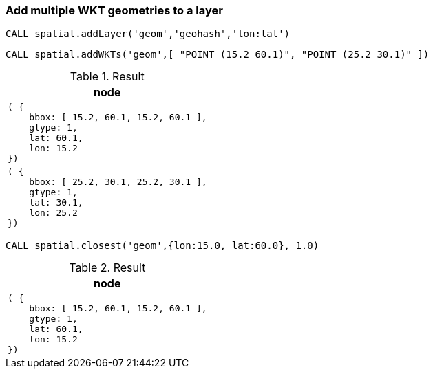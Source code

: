 === Add multiple WKT geometries to a layer

[source,cypher]
----
CALL spatial.addLayer('geom','geohash','lon:lat')
----

[source,cypher]
----
CALL spatial.addWKTs('geom',[ "POINT (15.2 60.1)", "POINT (25.2 30.1)" ])
----

.Result

[opts="header",cols="1"]
|===
|node
a|
[source]
----
( {
    bbox: [ 15.2, 60.1, 15.2, 60.1 ],
    gtype: 1,
    lat: 60.1,
    lon: 15.2
})
----

a|
[source]
----
( {
    bbox: [ 25.2, 30.1, 25.2, 30.1 ],
    gtype: 1,
    lat: 30.1,
    lon: 25.2
})
----

|===

[source,cypher]
----
CALL spatial.closest('geom',{lon:15.0, lat:60.0}, 1.0)
----

.Result

[opts="header",cols="1"]
|===
|node
a|
[source]
----
( {
    bbox: [ 15.2, 60.1, 15.2, 60.1 ],
    gtype: 1,
    lat: 60.1,
    lon: 15.2
})
----

|===

